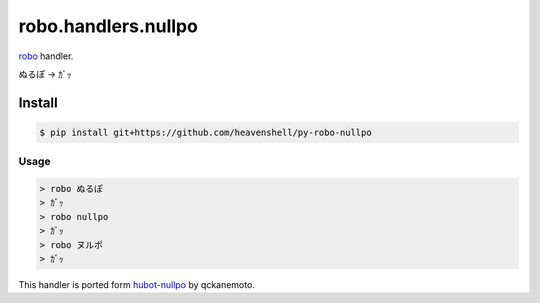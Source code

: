 robo.handlers.nullpo
====================

`robo <http://github.com/heavenshell/py-robo>`_ handler.

ぬるぽ → ｶﾞｯ

Install
-------
.. code::

  $ pip install git+https://github.com/heavenshell/py-robo-nullpo

Usage
~~~~~
.. code::

  > robo ぬるぽ
  > ｶﾞｯ
  > robo nullpo
  > ｶﾞｯ
  > robo ヌルポ
  > ｶﾞｯ


.. code::
  $ export ROBO_NULLPO_RICH_STYLE=rich
  > robo ぬるぽ
            　 Λ＿Λ　　　　＼＼
             （　・∀・）　　　|　|　ｶﾞｯ
             と　　　　）　　　|　|
             　 Ｙ　/ノ　　　 人
             　　 /　）　 　 < 　>_Λ∩
              ＿/し´　／／. Ｖ｀Д´）/
              （＿フ彡　　　　　　 /　>>@None








This handler is ported form `hubot-nullpo <https://github.com/qckanemoto/hubot-nullpo/>`_ by qckanemoto.
